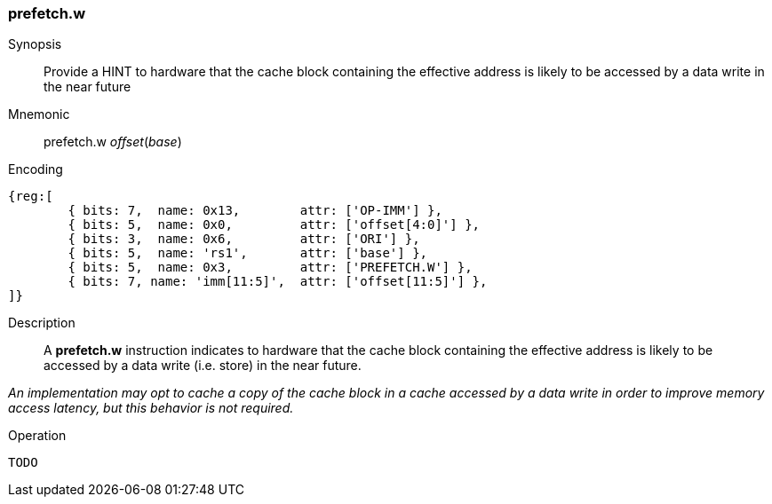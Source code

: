 [#insns-prefetch_w,reftext="Cache Block Prefetch for Data Write"]
=== prefetch.w

Synopsis::
Provide a HINT to hardware that the cache block containing the effective address
is likely to be accessed by a data write in the near future

Mnemonic::
prefetch.w _offset_(_base_)

Encoding::
[wavedrom, , svg]
....
{reg:[
	{ bits: 7,  name: 0x13,        attr: ['OP-IMM'] },
	{ bits: 5,  name: 0x0,         attr: ['offset[4:0]'] },
	{ bits: 3,  name: 0x6,         attr: ['ORI'] },
	{ bits: 5,  name: 'rs1',       attr: ['base'] },
	{ bits: 5,  name: 0x3,         attr: ['PREFETCH.W'] },
	{ bits: 7, name: 'imm[11:5]',  attr: ['offset[11:5]'] },
]}
....

Description::
A *prefetch.w* instruction indicates to hardware that the cache block containing
the effective address is likely to be accessed by a data write (i.e. store) in
the near future.

****

_An implementation may opt to cache a copy of the cache block in a cache
accessed by a data write in order to improve memory access latency, but this
behavior is not required._

****

Operation::
[source,sail]
--
TODO
--

